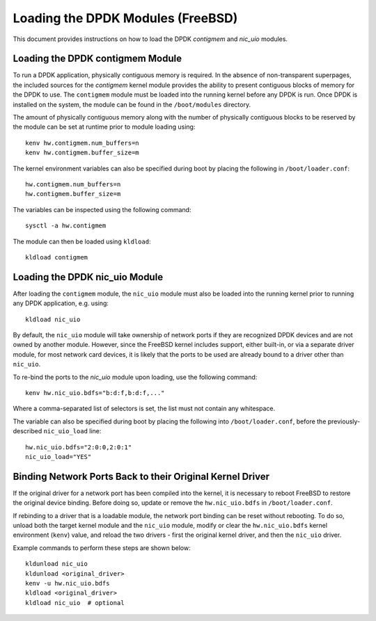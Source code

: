 ..  SPDX-License-Identifier: BSD-3-Clause
    Copyright(c) 2010-2025 Intel Corporation.

.. _dpdk_module_loading:

Loading the DPDK Modules (FreeBSD)
==================================

This document provides instructions on how to load the DPDK `contigmem` and `nic_uio`
modules.

Loading the DPDK contigmem Module
---------------------------------

To run a DPDK application, physically contiguous memory is required. In the absence of
non-transparent superpages, the included sources for the `contigmem` kernel module
provides the ability to present contiguous blocks of memory for the DPDK to use. 
The ``contigmem`` module must be loaded into the running kernel before any DPDK is run.
Once DPDK is installed on the system, the module can be found in the ``/boot/modules``
directory.

The amount of physically contiguous memory along with the number of physically
contiguous blocks to be reserved by the module can be set at runtime prior to module
loading using::

    kenv hw.contigmem.num_buffers=n
    kenv hw.contigmem.buffer_size=m

The kernel environment variables can also be specified during boot by placing the
following in ``/boot/loader.conf``::

    hw.contigmem.num_buffers=n
    hw.contigmem.buffer_size=m

The variables can be inspected using the following command::

    sysctl -a hw.contigmem

The module can then be loaded using ``kldload``::

    kldload contigmem

Loading the DPDK nic_uio Module
-------------------------------

After loading the ``contigmem`` module, the ``nic_uio`` module must also be loaded into
the running kernel prior to running any DPDK application, e.g. using::

    kldload nic_uio

By default, the ``nic_uio`` module will take ownership of network ports if they are
recognized DPDK devices and are not owned by another module. 
However, since the FreeBSD kernel includes support, either built-in, 
or via a separate driver module, for most network card devices,
it is likely that the ports to be used are already bound to a driver other than
``nic_uio``.

To re-bind the ports to the `nic_uio` module upon loading, use the following command::

    kenv hw.nic_uio.bdfs="b:d:f,b:d:f,..."

Where a comma-separated list of selectors is set, the list must not contain any
whitespace.

The variable can also be specified during boot by placing the following into
``/boot/loader.conf``, before the previously-described ``nic_uio_load`` line::

    hw.nic_uio.bdfs="2:0:0,2:0:1"
    nic_uio_load="YES"

Binding Network Ports Back to their Original Kernel Driver
----------------------------------------------------------

If the original driver for a network port has been compiled into the kernel, 
it is necessary to reboot FreeBSD to restore the original device binding. 
Before doing so, update or remove the ``hw.nic_uio.bdfs`` in ``/boot/loader.conf``.

If rebinding to a driver that is a loadable module, the network port binding can be
reset without rebooting. To do so, unload both the target kernel module and the
``nic_uio`` module, modify or clear the ``hw.nic_uio.bdfs`` kernel environment
(``kenv``) value, and reload the two drivers - first the original kernel driver,
and then the ``nic_uio`` driver.

Example commands to perform these steps are shown below::

    kldunload nic_uio
    kldunload <original_driver>
    kenv -u hw.nic_uio.bdfs
    kldload <original_driver>
    kldload nic_uio  # optional
